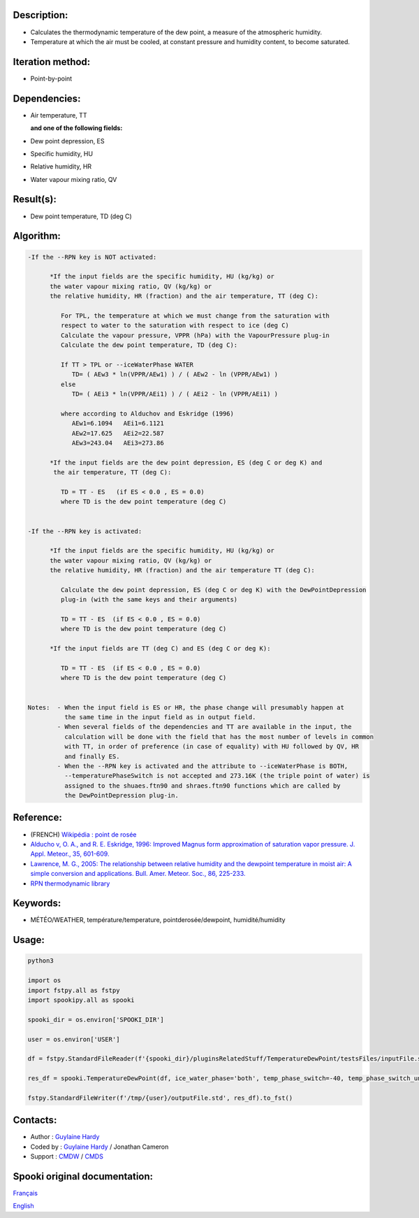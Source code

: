 Description:
~~~~~~~~~~~~

-  Calculates the thermodynamic temperature of the dew point, a
   measure of the atmospheric humidity.
-  Temperature at which the air must be cooled, at constant
   pressure and humidity content, to become saturated.

Iteration method:
~~~~~~~~~~~~~~~~~

-  Point-by-point

Dependencies:
~~~~~~~~~~~~~

-  Air temperature, TT
  
   **and one of the following fields:**

-  Dew point depression, ES
-  Specific humidity, HU
-  Relative humidity, HR
-  Water vapour mixing ratio, QV

Result(s):
~~~~~~~~~~

-  Dew point temperature, TD (deg C)

Algorithm:
~~~~~~~~~~

.. code-block:: text

   -If the --RPN key is NOT activated:

         *If the input fields are the specific humidity, HU (kg/kg) or
         the water vapour mixing ratio, QV (kg/kg) or
         the relative humidity, HR (fraction) and the air temperature, TT (deg C):

            For TPL, the temperature at which we must change from the saturation with 
            respect to water to the saturation with respect to ice (deg C)
            Calculate the vapour pressure, VPPR (hPa) with the VapourPressure plug-in
            Calculate the dew point temperature, TD (deg C):

            If TT > TPL or --iceWaterPhase WATER
               TD= ( AEw3 * ln(VPPR/AEw1) ) / ( AEw2 - ln (VPPR/AEw1) )
            else
               TD= ( AEi3 * ln(VPPR/AEi1) ) / ( AEi2 - ln (VPPR/AEi1) )

            where according to Alduchov and Eskridge (1996)
               AEw1=6.1094   AEi1=6.1121
               AEw2=17.625   AEi2=22.587
               AEw3=243.04   AEi3=273.86

         *If the input fields are the dew point depression, ES (deg C or deg K) and 
          the air temperature, TT (deg C):

            TD = TT - ES   (if ES < 0.0 , ES = 0.0)
            where TD is the dew point temperature (deg C)


   -If the --RPN key is activated:

         *If the input fields are the specific humidity, HU (kg/kg) or
         the water vapour mixing ratio, QV (kg/kg) or
         the relative humidity, HR (fraction) and the air temperature TT (deg C):

            Calculate the dew point depression, ES (deg C or deg K) with the DewPointDepression 
            plug-in (with the same keys and their arguments)

            TD = TT - ES  (if ES < 0.0 , ES = 0.0)
            where TD is the dew point temperature (deg C)

         *If the input fields are TT (deg C) and ES (deg C or deg K):

            TD = TT - ES  (if ES < 0.0 , ES = 0.0)
            where TD is the dew point temperature (deg C)


   Notes:  - When the input field is ES or HR, the phase change will presumably happen at 
             the same time in the input field as in output field.
           - When several fields of the dependencies and TT are available in the input, the 
             calculation will be done with the field that has the most number of levels in common 
             with TT, in order of preference (in case of equality) with HU followed by QV, HR 
             and finally ES.
           - When the --RPN key is activated and the attribute to --iceWaterPhase is BOTH, 
             --temperaturePhaseSwitch is not accepted and 273.16K (the triple point of water) is 
             assigned to the shuaes.ftn90 and shraes.ftn90 functions which are called by 
             the DewPointDepression plug-in.

Reference:
~~~~~~~~~~

-  (FRENCH) `Wikipédia : point de rosée <http://fr.wikipedia.org/wiki/Point_de_rosée>`__
-  `Alducho v, O. A., and R. E. Eskridge, 1996: Improved Magnus
   form approximation of saturation vapor pressure. J. Appl. Meteor., 35, 601-609. <http://journals.ametsoc.org/doi/pdf/10.1175/1520-0450%281996%29035%3C0601%3AIMFAOS%3E2.0.CO%3B2>`__
-  `Lawrence, M. G., 2005: The relationship between relative humidity and the dewpoint temperature in moist air: A simple
   conversion and applications. Bull. Amer. Meteor. Soc., 86, 225-233. <http://journals.ametsoc.org/doi/pdf/10.1175/BAMS-86-2-225>`__
-  `RPN thermodynamic library <https://wiki.cmc.ec.gc.ca/images/6/60/Tdpack2011.pdf>`__

Keywords:
~~~~~~~~~

-  MÉTÉO/WEATHER, température/temperature, pointderosée/dewpoint, humidité/humidity

Usage:
~~~~~~



.. code:: python

   python3
   
   import os
   import fstpy.all as fstpy
   import spookipy.all as spooki

   spooki_dir = os.environ['SPOOKI_DIR']

   user = os.environ['USER']

   df = fstpy.StandardFileReader(f'{spooki_dir}/pluginsRelatedStuff/TemperatureDewPoint/testsFiles/inputFile.std').to_pandas()

   res_df = spooki.TemperatureDewPoint(df, ice_water_phase='both', temp_phase_switch=-40, temp_phase_switch_unit='celsius').compute()

   fstpy.StandardFileWriter(f'/tmp/{user}/outputFile.std', res_df).to_fst()


Contacts:
~~~~~~~~~

-  Author : `Guylaine Hardy <https://wiki.cmc.ec.gc.ca/wiki/User:Hardyg>`__
-  Coded by : `Guylaine Hardy <https://wiki.cmc.ec.gc.ca/wiki/User:Hardyg>`__ / Jonathan Cameron
-  Support : `CMDW <https://wiki.cmc.ec.gc.ca/wiki/CMDW>`__ / `CMDS <https://wiki.cmc.ec.gc.ca/wiki/CMDS>`__


Spooki original documentation:
~~~~~~~~~~~~~~~~~~~~~~~~~~~~~~

`Français <http://web.science.gc.ca/~spst900/spooki/doc/master/spooki_french_doc/html/pluginTemperatureDewPoint.html>`_

`English <http://web.science.gc.ca/~spst900/spooki/doc/master/spooki_english_doc/html/pluginTemperatureDewPoint.html>`_
